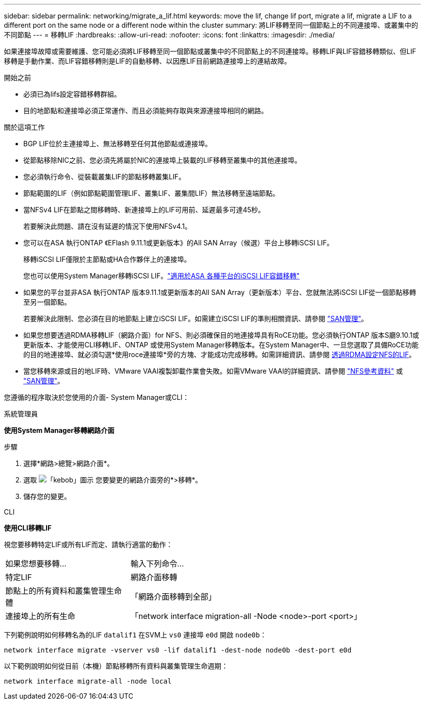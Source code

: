 ---
sidebar: sidebar 
permalink: networking/migrate_a_lif.html 
keywords: move the lif, change lif port, migrate a lif, migrate a LIF to a different port on the same node or a different node within the cluster 
summary: 將LIF移轉至同一個節點上的不同連接埠、或叢集中的不同節點 
---
= 移轉LIF
:hardbreaks:
:allow-uri-read: 
:nofooter: 
:icons: font
:linkattrs: 
:imagesdir: ./media/


[role="lead"]
如果連接埠故障或需要維護、您可能必須將LIF移轉至同一個節點或叢集中的不同節點上的不同連接埠。移轉LIF與LIF容錯移轉類似、但LIF移轉是手動作業、而LIF容錯移轉則是LIF的自動移轉、以因應LIF目前網路連接埠上的連結故障。

.開始之前
* 必須已為lifs設定容錯移轉群組。
* 目的地節點和連接埠必須正常運作、而且必須能夠存取與來源連接埠相同的網路。


.關於這項工作
* BGP LIF位於主連接埠上、無法移轉至任何其他節點或連接埠。
* 從節點移除NIC之前、您必須先將屬於NIC的連接埠上裝載的LIF移轉至叢集中的其他連接埠。
* 您必須執行命令、從裝載叢集LIF的節點移轉叢集LIF。
* 節點範圍的LIF（例如節點範圍管理LIF、叢集LIF、叢集間LIF）無法移轉至遠端節點。
* 當NFSv4 LIF在節點之間移轉時、新連接埠上的LIF可用前、延遲最多可達45秒。
+
若要解決此問題、請在沒有延遲的情況下使用NFSv4.1。

* 您可以在ASA 執行ONTAP 《EFlash 9.11.1或更新版本》的All SAN Array（候選）平台上移轉iSCSI LIF。
+
移轉iSCSI LIF僅限於主節點或HA合作夥伴上的連接埠。

+
您也可以使用System Manager移轉iSCSI LIF。link:../san-admin/asa-iscsi-lif-fo-task.html["適用於ASA 各種平台的iSCSI LIF容錯移轉"]

* 如果您的平台並非ASA 執行ONTAP 版本9.11.1或更新版本的All SAN Array（更新版本）平台、您就無法將iSCSI LIF從一個節點移轉至另一個節點。
+
若要解決此限制、您必須在目的地節點上建立iSCSI LIF。如需建立iSCSI LIF的準則相關資訊、請參閱 link:../san-admin/index.html["SAN管理"^]。

* 如果您想要透過RDMA移轉LIF（網路介面）for NFS、則必須確保目的地連接埠具有RoCE功能。您必須執行ONTAP 版本S廳9.10.1或更新版本、才能使用CLI移轉LIF、ONTAP 或使用System Manager移轉版本。在System Manager中、一旦您選取了具備RoCE功能的目的地連接埠、就必須勾選*使用roce連接埠*旁的方塊、才能成功完成移轉。如需詳細資訊、請參閱 xref:../nfs-rdma/configure-lifs-task.html[透過RDMA設定NFS的LIF]。
* 當您移轉來源或目的地LIF時、VMware VAAI複製卸載作業會失敗。如需VMware VAAI的詳細資訊、請參閱 http://docs.netapp.com/ontap-9/topic/com.netapp.doc.cdot-famg-nfs/GUID-39C8E616-EAE8-46A4-881A-87C4B8421281.html["NFS參考資料"^] 或 http://docs.netapp.com/ontap-9/topic/com.netapp.doc.dot-cm-sanag/GUID-D97EE182-9068-4BD8-A3BF-F5C458303740.html["SAN管理"^]。


您遵循的程序取決於您使用的介面- System Manager或CLI：

[role="tabbed-block"]
====
.系統管理員
--
*使用System Manager移轉網路介面*

.步驟
. 選擇*網路>總覽>網路介面*。
. 選取 image:icon_kabob.gif["「kebob」圖示"] 您要變更的網路介面旁的*>移轉*。
. 儲存您的變更。


--
.CLI
--
*使用CLI移轉LIF*

視您要移轉特定LIF或所有LIF而定、請執行適當的動作：

[cols="30,70"]
|===


| 如果您想要移轉... | 輸入下列命令... 


 a| 
特定LIF
 a| 
網路介面移轉



 a| 
節點上的所有資料和叢集管理生命體
 a| 
「網路介面移轉到全部」



 a| 
連接埠上的所有生命
 a| 
「network interface migration-all -Node <node>-port <port>」

|===
下列範例說明如何移轉名為的LIF `datalif1` 在SVM上 `vs0` 連接埠 `e0d` 開啟 `node0b`：

....
network interface migrate -vserver vs0 -lif datalif1 -dest-node node0b -dest-port e0d
....
以下範例說明如何從目前（本機）節點移轉所有資料與叢集管理生命週期：

....
network interface migrate-all -node local
....
--
====